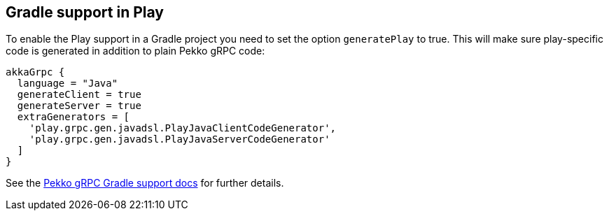== Gradle support in Play

To enable the Play support in a Gradle project you need to set the option `generatePlay` to true.
This will make sure play-specific code is generated in addition to plain Pekko gRPC code:

[,groovy]
----
akkaGrpc {
  language = "Java"
  generateClient = true
  generateServer = true
  extraGenerators = [
    'play.grpc.gen.javadsl.PlayJavaClientCodeGenerator',
    'play.grpc.gen.javadsl.PlayJavaServerCodeGenerator'
  ]
}
----

See the https://doc.akka.io/docs/akka-grpc/current/buildtools/gradle.html[Pekko gRPC Gradle support docs] for further details.
